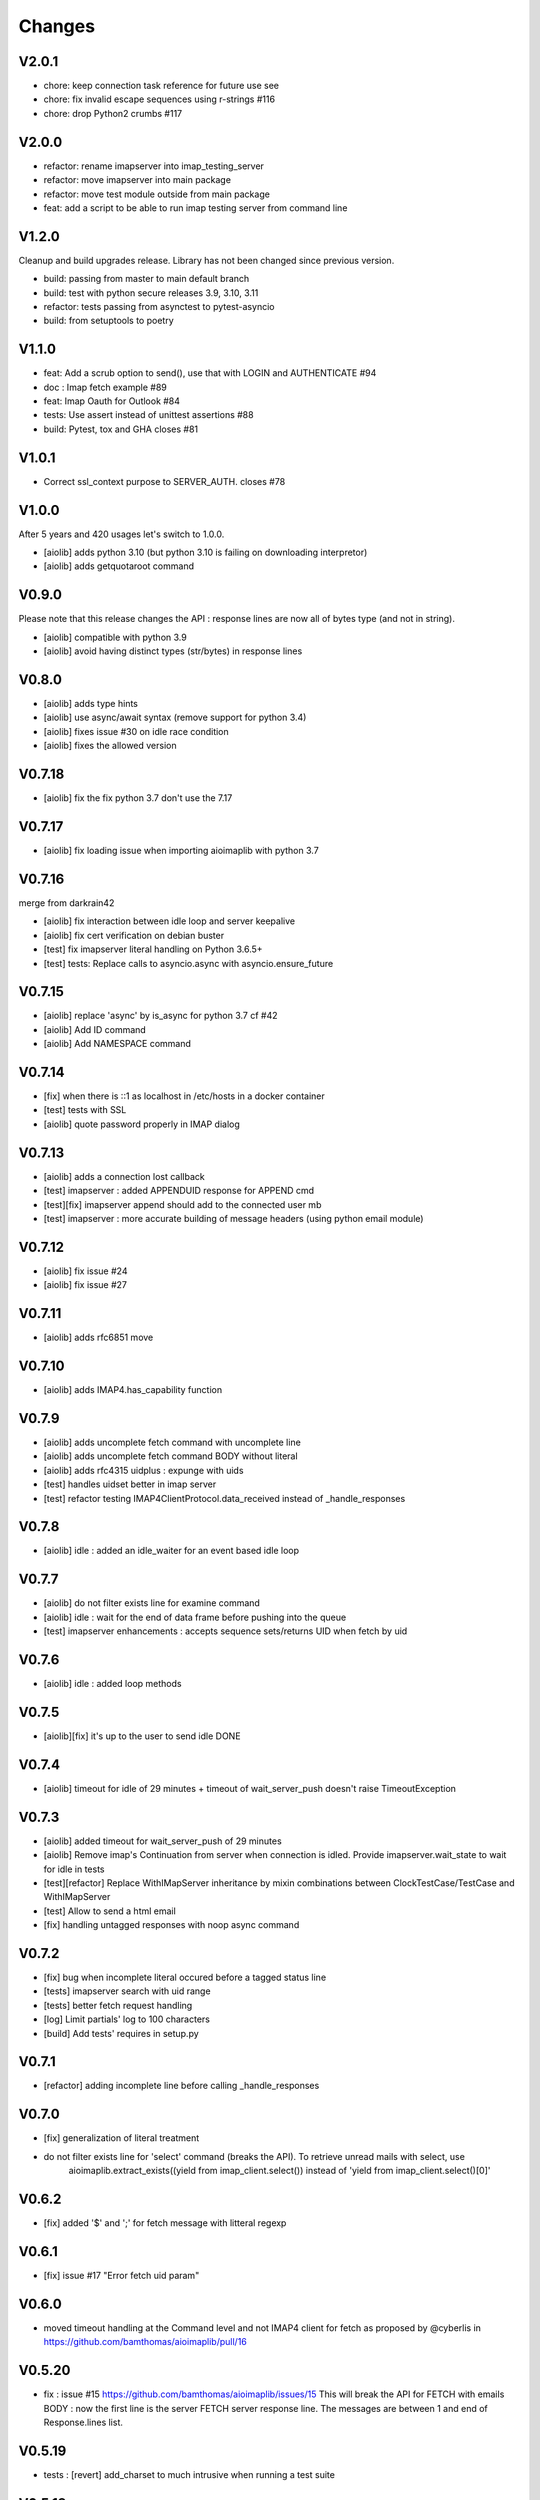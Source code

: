 Changes
=======

V2.0.1
------

- chore: keep connection task reference for future use see
- chore: fix invalid escape sequences using r-strings #116
- chore: drop Python2 crumbs #117

V2.0.0
------

- refactor: rename imapserver into imap_testing_server
- refactor: move imapserver into main package
- refactor: move test module outside from main package
- feat: add a script to be able to run imap testing server from command line

V1.2.0
------

Cleanup and build upgrades release.
Library has not been changed since previous version.

- build: passing from master to main default branch
- build: test with python secure releases 3.9, 3.10, 3.11
- refactor: tests passing from asynctest to pytest-asyncio
- build: from setuptools to poetry

V1.1.0
------

- feat:  Add a scrub option to send(), use that with LOGIN and AUTHENTICATE #94
- doc :  Imap fetch example #89
- feat:  Imap Oauth for Outlook #84
- tests: Use assert instead of unittest assertions #88
- build: Pytest, tox and GHA closes #81

V1.0.1
------

- Correct ssl_context purpose to SERVER_AUTH. closes #78

V1.0.0
------

After 5 years and 420 usages let's switch to 1.0.0.

- [aiolib] adds python 3.10 (but python 3.10 is failing on downloading interpretor)
- [aiolib] adds getquotaroot command

V0.9.0
------
Please note that this release changes the API : response lines are now all of bytes type (and not in string).

- [aiolib] compatible with python 3.9
- [aiolib] avoid having distinct types (str/bytes) in response lines

V0.8.0
-------
- [aiolib] adds type hints
- [aiolib] use async/await syntax (remove support for python 3.4)
- [aiolib] fixes issue #30 on idle race condition
- [aiolib] fixes the allowed version

V0.7.18
-------
- [aiolib] fix the fix python 3.7 don't use the 7.17


V0.7.17
-------
- [aiolib] fix loading issue when importing aioimaplib with python 3.7


V0.7.16
-------
merge from darkrain42

- [aiolib] fix interaction between idle loop and server keepalive
- [aiolib] fix cert verification on debian buster
- [test] fix imapserver literal handling on Python 3.6.5+
- [test] tests: Replace calls to asyncio.async with asyncio.ensure_future


V0.7.15
-------
- [aiolib] replace 'async' by is_async for python 3.7 cf #42
- [aiolib] Add ID command
- [aiolib] Add NAMESPACE command

V0.7.14
-------
- [fix] when there is ::1 as localhost in /etc/hosts in a docker container
- [test] tests with SSL
- [aiolib] quote password properly in IMAP dialog

V0.7.13
-------
- [aiolib] adds a connection lost callback
- [test] imapserver : added APPENDUID response for APPEND cmd
- [test][fix] imapserver append should add to the connected user mb
- [test] imapserver : more accurate building of message headers (using python email module)

V0.7.12
-------
- [aiolib] fix issue #24
- [aiolib] fix issue #27

V0.7.11
-------
- [aiolib] adds rfc6851 move

V0.7.10
-------
- [aiolib] adds IMAP4.has_capability function

V0.7.9
------
- [aiolib] adds uncomplete fetch command with uncomplete line
- [aiolib] adds uncomplete fetch command BODY without literal
- [aiolib] adds rfc4315 uidplus : expunge with uids
- [test] handles uidset better in imap server
- [test] refactor testing IMAP4ClientProtocol.data_received instead of _handle_responses

V0.7.8
------
- [aiolib] idle : added an idle_waiter for an event based idle loop

V0.7.7
------
- [aiolib] do not filter exists line for examine command
- [aiolib] idle : wait for the end of data frame before pushing into the queue
- [test] imapserver enhancements : accepts sequence sets/returns UID when fetch by uid

V0.7.6
------
- [aiolib] idle : added loop methods

V0.7.5
------
- [aiolib][fix] it's up to the user to send idle DONE

V0.7.4
------
- [aiolib] timeout for idle of 29 minutes + timeout of wait_server_push doesn't raise TimeoutException

V0.7.3
------
- [aiolib] added timeout for wait_server_push of 29 minutes
- [aiolib] Remove imap's Continuation from server when connection is idled. Provide imapserver.wait_state to wait for idle in tests
- [test][refactor] Replace WithIMapServer inheritance by mixin combinations between ClockTestCase/TestCase and WithIMapServer
- [test] Allow to send a html email
- [fix] handling untagged responses with noop async command


V0.7.2
------
- [fix] bug when incomplete literal occured before a tagged status line
- [tests] imapserver search with uid range
- [tests] better fetch request handling
- [log] Limit partials' log to 100 characters
- [build] Add tests' requires in setup.py

V0.7.1
------
- [refactor] adding incomplete line before calling _handle_responses

V0.7.0
------
- [fix] generalization of literal treatment
- do not filter exists line for 'select' command (breaks the API). To retrieve unread mails with select, use
   aioimaplib.extract_exists((yield from imap_client.select()) instead of 'yield from imap_client.select()[0]'

V0.6.2
------
- [fix] added '$' and ';' for fetch message with litteral regexp 

V0.6.1
------
- [fix] issue #17 "Error fetch uid param"

V0.6.0
------
- moved timeout handling at the Command level and not IMAP4 client for fetch as proposed by @cyberlis in https://github.com/bamthomas/aioimaplib/pull/16

V0.5.20
-------
- fix : issue #15 https://github.com/bamthomas/aioimaplib/issues/15 This will break the API for FETCH with emails BODY : now the first line is the server FETCH server response line. The messages are between 1 and end of Response.lines list.

V0.5.19
-------
- tests : [revert] add_charset to much intrusive when running a test suite 

V0.5.18
-------
- tests : body text was not base64 encoded even if the header said so

V0.5.17
-------
- tests : mail_from parameter from Mail.create should handle mail@host, <mail@host>, Name <mail@host>

V0.5.16
-------
- tests : added better encoding handling and message building in Mail.create 

V0.5.15
-------
- tests : added message_id as Mail.create parameter for testing 

V0.5.14
-------
- tests : extract Mail.create_binary for convenience

V0.5.13
-------
- fix : trailing whitespace bug causing "BAD Could not parse command" using gmail/IDLE
- fix : stop adding a space for the prefix 'UID ' -> 'UID'

V0.5.12
-------
- fix : issue #12 Not properly buffering newlines for incomplete lines
- fix : imapserver with status of an inexistant mailbox
- fix : remove offset problem with strip() modifying length of read data
- fix : remove 'unknown data received' logs if line is empty

V0.5.11
-------
- remove hard coded logging config
- doc : added logging settings

V0.5.10
-------
- added rfc5032 'within' function to server and tests for aiolib (it is only YOUNGER/OLDER arguments)

V0.5.9
------
-  pushing continuation in the queue when idled

V0.5.8
------
- added a stop waiting server push function to interupt yield from queue.get

V0.5.7
------
- server send still here every IDLE_STILL_HERE_PERIOD_SECONDS to client when idle
- fix when server was lauched with main, loop is already running

V0.5.6
------
- fix doc
- fix imapserver main (needs a asyncio.loop.run_forever())

V0.5.5
------
- fix issues with coroutines in uid command
- documentation
- remove PARTIAL, PROXYAUTH, SETANNOTATION and GETANNOTATION commands

V0.5.4
------
- refactor: treating response as we read the imap server responses for a better reading
- doc
- removing tests from package
- publish on pypi
- added coverall

V0.5.3
------
- fix aioimaplib bug when receiving chunked fetch data
- do not abort when receiving unsollicited data from server

V0.5.2
------
- build CI environment
- license GPL v3.0

V0.5.1
------
- added APPEND command
- fix usernames can have '@' for mockimapserver
- server can handle SEARCH with CHARSET opt parameter (but ignores it)

V0.5
----
- added 11 new imap commands
- added imap command synchronizing
- refactor
- documentation

V0.1
----
- init project with mockimapserver
- project files
- 11 imap commands
